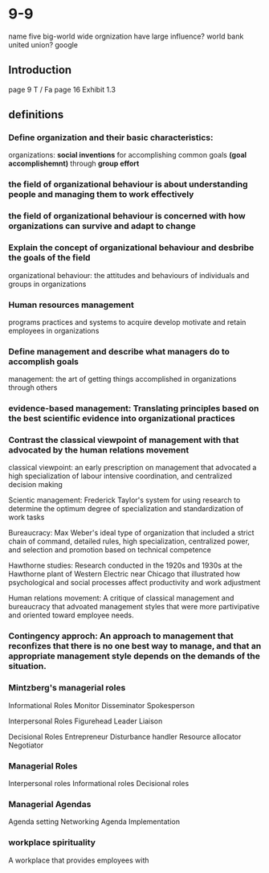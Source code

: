 * 9-9
  name five big-world wide orgnization have large influence? 
  world bank
  united union?
  google
** Introduction
   page 9 T / Fa
   page 16
   Exhibit 1.3

** definitions 
*** Define organization and their basic characteristics:
    organizations: ***social inventions*** for accomplishing common goals ***(goal accomplishemnt)*** through ***group effort***
*** the field of organizational behaviour is about understanding people and managing them to work effectively
*** the field of organizational behaviour is concerned with how organizations can survive and adapt to change
*** Explain the concept of organizational behaviour and desbribe the goals of the field
    organizational behaviour: the attitudes and behaviours of individuals and groups in organizations
*** Human resources management 
    programs practices and systems to acquire develop motivate and retain employees in organizations
*** Define management and describe what managers do to accomplish goals
    management: the art of getting things accomplished in organizations through others
*** evidence-based management: Translating principles based on the best scientific evidence into organizational practices
*** Contrast the classical viewpoint of management with that advocated by the human relations movement
    classical viewpoint: an early prescription on management that advocated a high specialization of labour intensive coordination, and centralized decision making

    Scientic management: Frederick Taylor's system for using research to determine the optimum degree of specialization and standardization of work tasks

    Bureaucracy: Max Weber's ideal type of organization that included a strict chain of command, detailed rules, high specialization, centralized power, and selection and promotion based on technical competence

    Hawthorne studies: Research conducted in the 1920s and 1930s at the Hawthorne plant of Western Electric near Chicago that illustrated how psychological and social processes affect productivity and work adjustment

    Human relations movement: A critique of classical management and bureaucracy that advoated management styles that were more partivipative and oriented toward employee needs.
*** Contingency approch: An approach to management that reconfizes that there is no one best way to manage, and that an appropriate management style depends on the demands of the situation. 
*** Mintzberg's managerial roles
    Informational Roles
    Monitor
    Disseminator
    Spokesperson

    Interpersonal Roles
    Figurehead
    Leader
    Liaison

    Decisional Roles
    Entrepreneur
    Disturbance handler
    Resource allocator
    Negotiator

*** Managerial Roles
   Interpersonal roles
   Informational roles
   Decisional roles
   
*** Managerial Agendas
   Agenda setting
   Networking
   Agenda Implementation

*** workplace spirituality
    A workplace that provides employees with 
